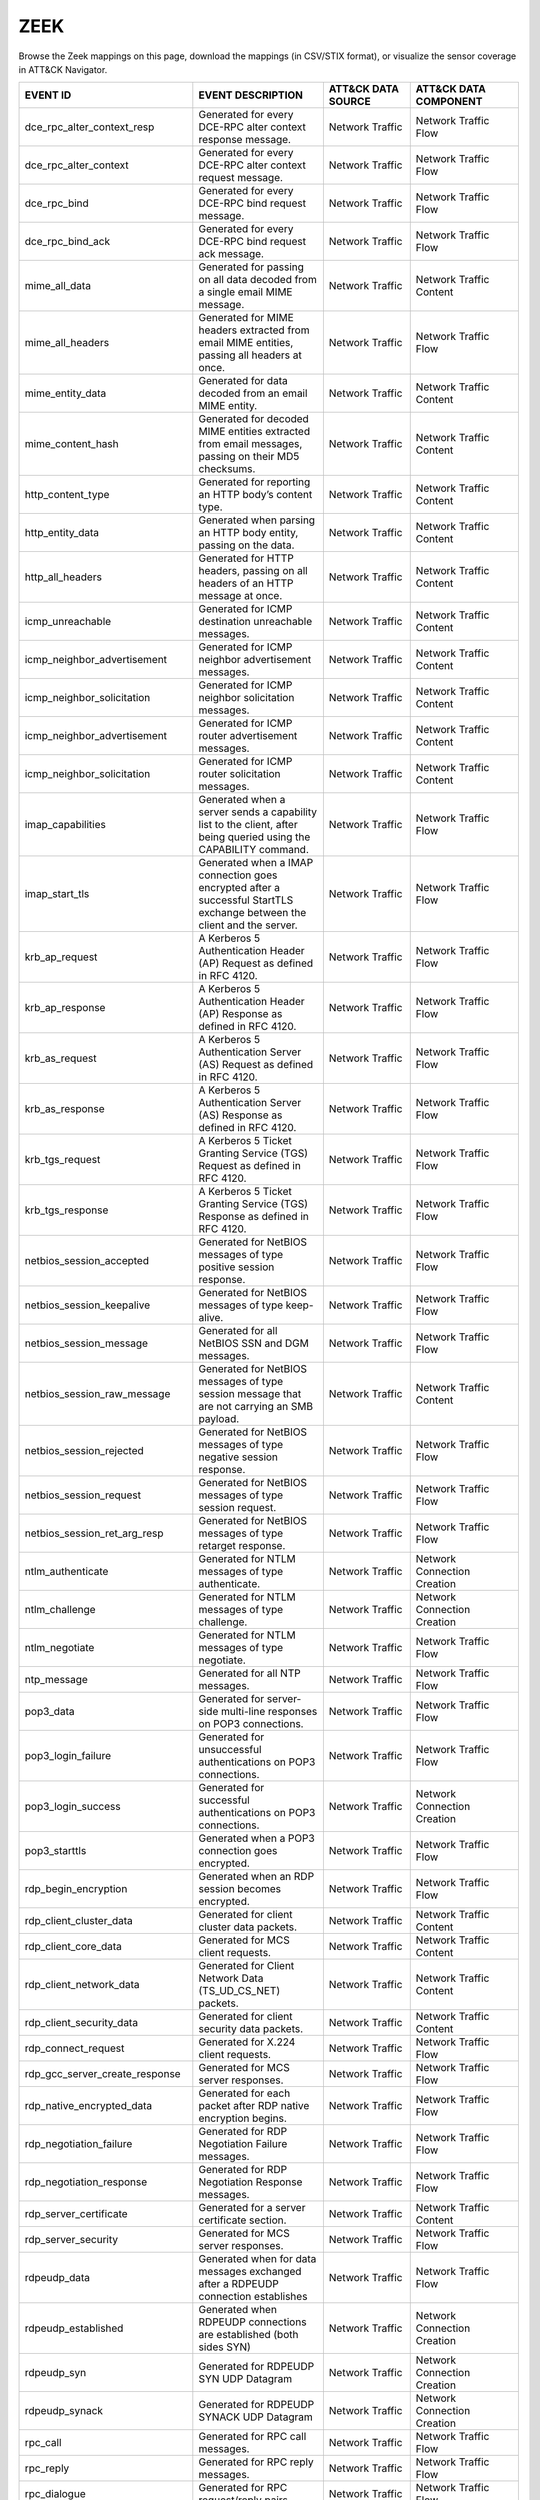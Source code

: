 ZEEK
====

Browse the Zeek mappings on this page, download the mappings (in CSV/STIX format), or
visualize the sensor coverage in ATT&CK Navigator.

.. raw:: html

    <p>
        <a class="btn btn-primary" target="_blank" href="../../csv/Zeek-sensors-mappings-enterprise.csv">
        <i class="fa fa-table"></i> Download CSV</a>

        <a class="btn btn-primary" target="_blank" href="../../stix/Zeek-mappings-enterprise.json">
        <i class="fa fa-file-excel-o"></i> Download STIX</a>

        <a class="btn btn-primary" target="_blank" href="https://mitre-attack.github.io/attack-navigator/#layerURL=https://center-for-threat-informed-defense.github.io/sensor-mappings-to-attack/navigator/Zeek-heatmap.json">
        <i class="fa fa-map-signs"></i> Open in ATT&CK Navigator</a>
    </p>

.. MAPPINGS_TABLE Generated at: 2023-10-03T10:40:58.770502Z

.. list-table::
  :widths: 40 30 20 25
  :header-rows: 1

  * - EVENT ID
    - EVENT DESCRIPTION
    - ATT&CK DATA SOURCE
    - ATT&CK DATA COMPONENT

  * - dce_rpc_alter_context_resp
    - Generated for every DCE-RPC alter context response message.
    - Network Traffic
    - Network Traffic Flow

  * - dce_rpc_alter_context
    - Generated for every DCE-RPC alter context request message.
    - Network Traffic
    - Network Traffic Flow

  * - dce_rpc_bind
    - Generated for every DCE-RPC bind request message.
    - Network Traffic
    - Network Traffic Flow

  * - dce_rpc_bind_ack
    - Generated for every DCE-RPC bind request ack message.
    - Network Traffic
    - Network Traffic Flow

  * - mime_all_data
    - Generated for passing on all data decoded from a single email MIME message.
    - Network Traffic
    - Network Traffic Content

  * - mime_all_headers
    - Generated for MIME headers extracted from email MIME entities, passing all headers at once.
    - Network Traffic
    - Network Traffic Flow

  * - mime_entity_data
    - Generated for data decoded from an email MIME entity.
    - Network Traffic
    - Network Traffic Content

  * - mime_content_hash
    - Generated for decoded MIME entities extracted from email messages, passing on their MD5 checksums.
    - Network Traffic
    - Network Traffic Content

  * - http_content_type
    - Generated for reporting an HTTP body’s content type.
    - Network Traffic
    - Network Traffic Content

  * - http_entity_data
    - Generated when parsing an HTTP body entity, passing on the data.
    - Network Traffic
    - Network Traffic Content

  * - http_all_headers
    - Generated for HTTP headers, passing on all headers of an HTTP message at once.
    - Network Traffic
    - Network Traffic Content

  * - icmp_unreachable
    - Generated for ICMP destination unreachable messages.
    - Network Traffic
    - Network Traffic Content

  * - icmp_neighbor_advertisement
    - Generated for ICMP neighbor advertisement messages.
    - Network Traffic
    - Network Traffic Content

  * - icmp_neighbor_solicitation
    - Generated for ICMP neighbor solicitation messages.
    - Network Traffic
    - Network Traffic Content

  * - icmp_neighbor_advertisement
    - Generated for ICMP router advertisement messages.
    - Network Traffic
    - Network Traffic Content

  * - icmp_neighbor_solicitation
    - Generated for ICMP router solicitation messages.
    - Network Traffic
    - Network Traffic Content

  * - imap_capabilities
    - Generated when a server sends a capability list to the client, after being queried using the CAPABILITY command.
    - Network Traffic
    - Network Traffic Flow

  * - imap_start_tls
    - Generated when a IMAP connection goes encrypted after a successful StartTLS exchange between the client and the server.
    - Network Traffic
    - Network Traffic Flow

  * - krb_ap_request
    - A Kerberos 5 Authentication Header (AP) Request as defined in RFC 4120.
    - Network Traffic
    - Network Traffic Flow

  * - krb_ap_response
    - A Kerberos 5 Authentication Header (AP) Response as defined in RFC 4120.
    - Network Traffic
    - Network Traffic Flow

  * - krb_as_request
    - A Kerberos 5 Authentication Server (AS) Request as defined in RFC 4120.
    - Network Traffic
    - Network Traffic Flow

  * - krb_as_response
    - A Kerberos 5 Authentication Server (AS) Response as defined in RFC 4120.
    - Network Traffic
    - Network Traffic Flow

  * - krb_tgs_request
    - A Kerberos 5 Ticket Granting Service (TGS) Request as defined in RFC 4120.
    - Network Traffic
    - Network Traffic Flow

  * - krb_tgs_response
    - A Kerberos 5 Ticket Granting Service (TGS) Response as defined in RFC 4120.
    - Network Traffic
    - Network Traffic Flow

  * - netbios_session_accepted
    - Generated for NetBIOS messages of type positive session response.
    - Network Traffic
    - Network Traffic Flow

  * - netbios_session_keepalive
    - Generated for NetBIOS messages of type keep-alive.
    - Network Traffic
    - Network Traffic Flow

  * - netbios_session_message
    - Generated for all NetBIOS SSN and DGM messages.
    - Network Traffic
    - Network Traffic Flow

  * - netbios_session_raw_message
    - Generated for NetBIOS messages of type session message that are not carrying an SMB payload.
    - Network Traffic
    - Network Traffic Content

  * - netbios_session_rejected
    - Generated for NetBIOS messages of type negative session response.
    - Network Traffic
    - Network Traffic Flow

  * - netbios_session_request
    - Generated for NetBIOS messages of type session request.
    - Network Traffic
    - Network Traffic Flow

  * - netbios_session_ret_arg_resp
    - Generated for NetBIOS messages of type retarget response.
    - Network Traffic
    - Network Traffic Flow

  * - ntlm_authenticate
    - Generated for NTLM messages of type authenticate.
    - Network Traffic
    - Network Connection Creation

  * - ntlm_challenge
    - Generated for NTLM messages of type challenge.
    - Network Traffic
    - Network Connection Creation

  * - ntlm_negotiate
    - Generated for NTLM messages of type negotiate.
    - Network Traffic
    - Network Traffic Flow

  * - ntp_message
    - Generated for all NTP messages.
    - Network Traffic
    - Network Traffic Flow

  * - pop3_data
    - Generated for server-side multi-line responses on POP3 connections.
    - Network Traffic
    - Network Traffic Flow

  * - pop3_login_failure
    - Generated for unsuccessful authentications on POP3 connections.
    - Network Traffic
    - Network Traffic Flow

  * - pop3_login_success
    - Generated for successful authentications on POP3 connections.
    - Network Traffic
    - Network Connection Creation

  * - pop3_starttls
    - Generated when a POP3 connection goes encrypted.
    - Network Traffic
    - Network Traffic Flow

  * - rdp_begin_encryption
    - Generated when an RDP session becomes encrypted.
    - Network Traffic
    - Network Traffic Flow

  * - rdp_client_cluster_data
    - Generated for client cluster data packets.
    - Network Traffic
    - Network Traffic Content

  * - rdp_client_core_data
    - Generated for MCS client requests.
    - Network Traffic
    - Network Traffic Content

  * - rdp_client_network_data
    - Generated for Client Network Data (TS_UD_CS_NET) packets.
    - Network Traffic
    - Network Traffic Content

  * - rdp_client_security_data
    - Generated for client security data packets.
    - Network Traffic
    - Network Traffic Content

  * - rdp_connect_request
    - Generated for X.224 client requests.
    - Network Traffic
    - Network Traffic Flow

  * - rdp_gcc_server_create_response
    - Generated for MCS server responses.
    - Network Traffic
    - Network Traffic Flow

  * - rdp_native_encrypted_data
    - Generated for each packet after RDP native encryption begins.
    - Network Traffic
    - Network Traffic Flow

  * - rdp_negotiation_failure
    - Generated for RDP Negotiation Failure messages.
    - Network Traffic
    - Network Traffic Flow

  * - rdp_negotiation_response
    - Generated for RDP Negotiation Response messages.
    - Network Traffic
    - Network Traffic Flow

  * - rdp_server_certificate
    - Generated for a server certificate section.
    - Network Traffic
    - Network Traffic Content

  * - rdp_server_security
    - Generated for MCS server responses.
    - Network Traffic
    - Network Traffic Flow

  * - rdpeudp_data
    - Generated when for data messages exchanged after a RDPEUDP connection establishes
    - Network Traffic
    - Network Traffic Flow

  * - rdpeudp_established
    - Generated when RDPEUDP connections are established (both sides SYN)
    - Network Traffic
    - Network Connection Creation

  * - rdpeudp_syn
    - Generated for RDPEUDP SYN UDP Datagram
    - Network Traffic
    - Network Connection Creation

  * - rdpeudp_synack
    - Generated for RDPEUDP SYNACK UDP Datagram
    - Network Traffic
    - Network Connection Creation

  * - rpc_call
    - Generated for RPC call messages.
    - Network Traffic
    - Network Traffic Flow

  * - rpc_reply
    - Generated for RPC reply messages.
    - Network Traffic
    - Network Traffic Flow

  * - rpc_dialogue
    - Generated for RPC request/reply pairs.
    - Network Traffic
    - Network Traffic Flow

  * - mount_proc_mnt
    - Generated for MOUNT3 request/reply dialogues of type mnt.
    - Network Traffic
    - Network Traffic Flow

  * - mount_proc_not_implemented
    - Generated for MOUNT3 request/reply dialogues of a type that Zeek’s MOUNTv3 analyzer does not implement.
    - Network Traffic
    - Network Traffic Flow

  * - mount_proc_null
    - Generated for MOUNT3 request/reply dialogues of type null.
    - Network Traffic
    - Network Traffic Flow

  * - mount_proc_umnt
    - Generated for MOUNT3 request/reply dialogues of type umnt.
    - Network Traffic
    - Network Traffic Flow

  * - mount_proc_umnt_all
    - Generated for MOUNT3 request/reply dialogues of type umnt_all.
    - Network Traffic
    - Network Traffic Flow

  * - mount_reply_status
    - Generated for each MOUNT3 reply message received, reporting just the status included.
    - Network Traffic
    - Network Traffic Content

  * - nfs_proc_create
    - Generated for NFSv3 request/reply dialogues of type create.
    - Network Traffic
    - Network Traffic Flow

  * - nfs_proc_getattr
    - Generated for NFSv3 request/reply dialogues of type getattr.
    - Network Traffic
    - Network Traffic Flow

  * - nfs_proc_link
    - Generated for NFSv3 request/reply dialogues of type link.
    - Network Traffic
    - Network Traffic Flow

  * - nfs_proc_lookup
    - Generated for NFSv3 request/reply dialogues of type lookup.
    - Network Traffic
    - Network Traffic Flow

  * - nfs_proc_mkdir
    - Generated for NFSv3 request/reply dialogues of type mkdir.
    - Network Traffic
    - Network Traffic Flow

  * - nfs_proc_mkdir
    - Generated for NFSv3 request/reply dialogues of type null.
    - Network Traffic
    - Network Traffic Flow

  * - nfs_proc_read
    - Generated for NFSv3 request/reply dialogues of type read.
    - Network Traffic
    - Network Traffic Flow

  * - nfs_proc_readdir
    - Generated for NFSv3 request/reply dialogues of type readdir.
    - Network Traffic
    - Network Traffic Flow

  * - nfs_proc_readlink
    - Generated for NFSv3 request/reply dialogues of type readlink.
    - Network Traffic
    - Network Traffic Flow

  * - nfs_proc_remove
    - Generated for NFSv3 request/reply dialogues of type remove.
    - Network Traffic
    - Network Traffic Flow

  * - nfs_proc_rename
    - Generated for NFSv3 request/reply dialogues of type rename.
    - Network Traffic
    - Network Traffic Flow

  * - nfs_proc_rmdir
    - Generated for NFSv3 request/reply dialogues of type rmdir.
    - Network Traffic
    - Network Traffic Flow

  * - nfs_proc_sattr
    - Generated for NFSv3 request/reply dialogues of type sattr.
    - Network Traffic
    - Network Traffic Flow

  * - nfs_proc_symlink
    - Generated for NFSv3 request/reply dialogues of type symlink.
    - Network Traffic
    - Network Traffic Flow

  * - nfs_proc_write
    - Generated for NFSv3 request/reply dialogues of type write.
    - Network Traffic
    - Network Traffic Flow

  * - nfs_reply_status
    - Generated for each NFSv3 reply message received, reporting just the status included.
    - Network Traffic
    - Network Traffic Flow

  * - pm_attempt_callit
    - Generated for failed Portmapper requests of type callit.
    - Network Traffic
    - Network Traffic Flow

  * - pm_attempt_dump
    - Generated for failed Portmapper requests of type dump.
    - Network Traffic
    - Network Traffic Flow

  * - pm_attempt_getport
    - Generated for failed Portmapper requests of type getport.
    - Network Traffic
    - Network Traffic Flow

  * - pm_attempt_null
    - Generated for failed Portmapper requests of type null.
    - Network Traffic
    - Network Traffic Flow

  * - pm_attempt_set
    - Generated for failed Portmapper requests of type set.
    - Network Traffic
    - Network Traffic Flow

  * - pm_attempt_unset
    - Generated for failed Portmapper requests of type unset.
    - Network Traffic
    - Network Traffic Flow

  * - pm_bad_port
    - Generated for Portmapper requests or replies that include an invalid port number.
    - Network Traffic
    - Network Traffic Flow

  * - pm_request_callit
    - Generated for Portmapper request/reply dialogues of type callit.
    - Network Traffic
    - Network Traffic Content

  * - pm_request_dump
    - Generated for Portmapper request/reply dialogues of type dump.
    - Network Traffic
    - Network Traffic Content

  * - pm_request_getport
    - Generated for Portmapper request/reply dialogues of type getport.
    - Network Traffic
    - Network Traffic Content

  * - pm_request_null
    - Generated for Portmapper request/reply dialogues of type null.
    - Network Traffic
    - Network Traffic Content

  * - pm_request_set
    - Generated for Portmapper request/reply dialogues of type set.
    - Network Traffic
    - Network Traffic Content

  * - pm_request_unset
    - Generated for Portmapper request/reply dialogues of type unset.
    - Network Traffic
    - Network Traffic Content

  * - sip_all_headers
    - Generated once for all SIP headers from the originator or responder.
    - Network Traffic
    - Network Traffic Content

  * - sip_reply
    - Generated for SIP replies, used in Voice over IP (VoIP).
    - Network Traffic
    - Network Traffic Flow

  * - sip_request
    - Generated for SIP requests, used in Voice over IP (VoIP).
    - Network Traffic
    - Network Traffic Flow

  * - smb2_negotiate_request
    - Generated for SMB/CIFS version 2 requests of type negotiate.
    - Network Traffic
    - Network Traffic Content

  * - smb2_negotiate_response
    - Generated for SMB/CIFS version 2 responses of type negotiate.
    - Network Traffic
    - Network Traffic Content

  * - smb2_read_request
    - Generated for SMB/CIFS version 2 requests of type read.
    - Network Traffic
    - Network Traffic Content

  * - smb2_session_setup_request
    - Generated for SMB/CIFS version 2 requests of type session_setup.
    - Network Traffic
    - Network Traffic Content

  * - smb2_session_setup_response
    - Generated for SMB/CIFS version 2 responses of type session_setup.
    - Network Traffic
    - Network Traffic Content

  * - smb2_file_allocation
    - Generated for SMB/CIFS version 2 requests of type set_info of the allocation subtype
    - Network Traffic
    - Network Traffic Content

  * - smb2_file_allocation
    - Generated for SMB/CIFS version 2 requests of type set_info of the delete subtype
    - Network Traffic
    - Network Traffic Content

  * - smb2_file_endoffile
    - Generated for SMB/CIFS version 2 requests of type set_info of the end_of_file subtype
    - Network Traffic
    - Network Traffic Content

  * - smb2_file_fscontrol
    - Generated for SMB/CIFS version 2 requests of type set_info of the fs_control subtype
    - Network Traffic
    - Network Traffic Content

  * - smb2_file_fsobjectid
    - Generated for SMB/CIFS version 2 requests of type set_info of the fs_object_id subtype
    - Network Traffic
    - Network Traffic Content

  * - smb2_file_fullea
    - Generated for SMB/CIFS version 2 requests of type set_info of the full_EA subtype
    - Network Traffic
    - Network Traffic Content

  * - smb2_file_link
    - Generated for SMB/CIFS version 2 requests of type set_info of the link subtype
    - Network Traffic
    - Network Traffic Content

  * - smb2_file_mode
    - Generated for SMB/CIFS version 2 requests of type set_info of the mode subtype
    - Network Traffic
    - Network Traffic Content

  * - smb2_file_pipe
    - Generated for SMB/CIFS version 2 requests of type set_info of the pipe subtype
    - Network Traffic
    - Network Traffic Content

  * - smb2_file_position
    - Generated for SMB/CIFS version 2 requests of type set_info of the position subtype
    - Network Traffic
    - Network Traffic Content

  * - smb2_file_rename
    - Generated for SMB/CIFS version 2 requests of type set_info of the rename subtype
    - Network Traffic
    - Network Traffic Content

  * - smb2_file_sattr
    - Generated for SMB/CIFS version 2 requests of type set_info of the sattr subtype
    - Network Traffic
    - Network Traffic Content

  * - smb2_file_shortname
    - Generated for SMB/CIFS version 2 requests of type set_info of the short_name subtype
    - Network Traffic
    - Network Traffic Content

  * - smb2_file_validdatalength
    - Generated for SMB/CIFS version 2 requests of type set_info of the valid_data_length subtype
    - Network Traffic
    - Network Traffic Content

  * - smb2_transform_header
    - Generated for SMB/CIFS version 3.x transform_header.
    - Network Traffic
    - Network Traffic Content

  * - smb2_tree_connect_request
    - Generated for SMB/CIFS version 2 requests of type tree_connect.
    - Network Traffic
    - Network Traffic Content

  * - smb2_tree_connect_response
    - Generated for SMB/CIFS version 2 responses of type tree_connect.
    - Network Traffic
    - Network Traffic Content

  * - smb2_tree_disconnect_request
    - Generated for SMB/CIFS version 2 requests of type tree disconnect.
    - Network Traffic
    - Network Traffic Content

  * - smb2_tree_disconnect_response
    - Generated for SMB/CIFS version 2 responses of type tree disconnect.
    - Network Traffic
    - Network Traffic Content

  * - smb2_write_request
    - Generated for SMB/CIFS version 2 requests of type write.
    - Network Traffic
    - Network Traffic Content

  * - smb2_write_response
    - Generated for SMB/CIFS version 2 responses of type write.
    - Network Traffic
    - Network Traffic Content

  * - smtp_data
    - Generated for DATA transmitted on SMTP sessions.
    - Network Traffic
    - Network Traffic Flow

  * - smtp_starttls
    - Generated if a connection switched to using TLS using STARTTLS or X-ANONYMOUSTLS.
    - Network Traffic
    - Network Traffic Flow

  * - snmp_encrypted_pdu
    - An SNMPv3 encrypted PDU message.
    - Network Traffic
    - Network Traffic Content

  * - snmp_get_bulk_request
    - An SNMP GetBulkRequest-PDU message from RFC 3416.
    - Network Traffic
    - Network Traffic Flow

  * - snmp_get_next_request
    - An SNMP GetNextRequest-PDU message from either RFC 1157 or RFC 3416.
    - Network Traffic
    - Network Traffic Flow

  * - snmp_get_request
    - An SNMP GetRequest-PDU message from either RFC 1157 or RFC 3416.
    - Network Traffic
    - Network Traffic Content

  * - snmp_inform_request
    - An SNMP InformRequest-PDU message from RFC 3416.
    - Network Traffic
    - Network Traffic Flow

  * - snmp_report
    - An SNMP Report-PDU message from RFC 3416.
    - Network Traffic
    - Network Traffic Content

  * - snmp_response
    - An SNMP GetResponse-PDU message from RFC 1157 or a Response-PDU from RFC 3416.
    - Network Traffic
    - Network Traffic Flow

  * - snmp_set_request
    - An SNMP SetRequest-PDU message from either RFC 1157 or RFC 3416.
    - Network Traffic
    - Network Traffic Content

  * - snmp_trap
    - An SNMP Trap-PDU message from RFC 1157.
    - Network Traffic
    - Network Traffic Content

  * - snmp_trapv2
    - An SNMP SNMPv2-Trap-PDU message from RFC 1157.
    - Network Traffic
    - Network Traffic Content

  * - socks_login_userpass_reply
    - Generated when a SOCKS server replies to a username/password login attempt.
    - Network Traffic
    - Network Connection Creation

  * - socks_login_userpass_request
    - Generated when a SOCKS client performs username and password based login.
    - Network Traffic
    - Network Connection Creation

  * - socks_reply
    - Generated when a SOCKS reply is analyzed.
    - Network Traffic
    - Network Traffic Flow

  * - socks_request
    - Generated when a SOCKS request is analyzed.
    - Network Traffic
    - Network Traffic Flow

  * - ssh_capabilities
    - During the initial SSH key exchange, each endpoint lists the algorithms that it supports, in order of preference.
    - Network Traffic
    - Network Traffic Content

  * - ssh_client_version
    - An SSH Protocol Version Exchange message from the client.
    - Network Traffic
    - Network Traffic Flow

  * - ssh_encrypted_packet
    - This event is generated when an SSH encrypted packet is seen.
    - Network Traffic
    - Network Traffic Content

  * - ssh_server_version
    - An SSH Protocol Version Exchange message from the server.
    - Network Traffic
    - Network Traffic Flow

  * - ssh1_server_host_key
    - During the SSH key exchange, the server supplies its public host key.
    - Network Traffic
    - Network Traffic Content

  * - ssh2_dh_server_params
    - Generated if the connection uses a Diffie-Hellman Group Exchange key exchange method.
    - Network Traffic
    - Network Connection Creation

  * - ssh2_ecc_key
    - The ECDH and ECMQV key exchange algorithms use two ephemeral key pairs to generate a shared secret.
    - Network Traffic
    - Network Traffic Content

  * - ssh2_server_host_key
    - During the SSH key exchange, the server supplies its public host key.
    - Network Traffic
    - Network Traffic Content

  * - ssl_alert
    - Generated for SSL/TLS alert records.
    - Network Traffic
    - Network Traffic Content

  * - ssl_change_cipher_spec
    - This event is raised when a SSL/TLS ChangeCipherSpec message is encountered before encryption begins.
    - Network Traffic
    - Network Traffic Flow

  * - ssl_client_hello
    - Generated for an SSL/TLS client’s initial hello message.
    - Network Traffic
    - Network Connection Creation

  * - ssl_dh_client_params
    - Generated if a client uses a DH-anon or DHE cipher suite.
    - Network Traffic
    - Network Traffic Content

  * - ssl_dh_server_params
    - Generated if a server uses a DH-anon or DHE cipher suite.
    - Network Traffic
    - Network Traffic Content

  * - ssl_ecdh_client_params
    - Generated if a client uses an ECDH-anon or ECDHE cipher suite.
    - Network Traffic
    - Network Traffic Content

  * - ssl_ecdh_server_params
    - Generated if a server uses an ECDH-anon or ECDHE cipher suite using a named curve This event contains the named curve name and the server ECDH parameters contained in the ServerKeyExchange message as defined in RFC 4492.
    - Network Traffic
    - Network Traffic Content

  * - ssl_encrypted_data
    - Generated for SSL/TLS messages that are sent after session encryption started.
    - Network Traffic
    - Network Traffic Content

  * - ssl_established
    - Generated at the end of an SSL/TLS handshake.
    - Network Traffic
    - Network Connection Creation

  * - ssl_extension
    - Generated for SSL/TLS extensions seen in an initial handshake.
    - Network Traffic
    - Network Traffic Flow

  * - ssl_handshake_message
    - This event is raised for each unencrypted SSL/TLS handshake message.
    - Network Traffic
    - Network Traffic Flow

  * - ssl_heartbeat
    - Generated for SSL/TLS heartbeat messages that are sent before session encryption starts.
    - Network Traffic
    - Network Traffic Flow

  * - ssl_plaintext_data
    - Generated for SSL/TLS messages that are sent before full session encryption starts.
    - Network Traffic
    - Network Traffic Content

  * - ssl_rsa_client_pms
    - Generated if a client uses RSA key exchange.
    - Network Traffic
    - Network Connection Creation

  * - ssl_server_hello
    - Generated for an SSL/TLS server’s initial hello message.
    - Network Traffic
    - Network Connection Creation

  * - ssl_server_signature
    - Generated if a server uses a non-anonymous DHE or ECDHE cipher suite.
    - Network Traffic
    - Network Traffic Content

  * - ssl_session_ticket_handshake
    - Generated for SSL/TLS handshake messages that are a part of the stateless-server session resumption mechanism.
    - Network Traffic
    - Network Connection Creation

  * - connection_attempt
    - Generated for an unsuccessful connection attempt.
    - Network Traffic
    - Network Traffic Flow

  * - connection_eof
    - Generated at the end of reassembled TCP connections.
    - Network Traffic
    - Network Traffic Flow

  * - connection_established
    - Generated when seeing a SYN-ACK packet from the responder in a TCP handshake.
    - Network Traffic
    - Network Connection Creation

  * - connection_finished
    - Generated for a TCP connection that finished normally.
    - Network Traffic
    - Network Traffic Flow

  * - connection_first_ack
    - Generated for the first ACK packet seen for a TCP connection from its originator.
    - Network Traffic
    - Network Connection Creation

  * - connection_half_finished
    - Generated when one endpoint of a TCP connection attempted to gracefully close the connection, but the other endpoint is in the TCP_INACTIVE state.
    - Network Traffic
    - Network Traffic Flow

  * - connection_partial_close
    - Generated when a previously inactive endpoint attempts to close a TCP connection via a normal FIN handshake or an abort RST sequence.
    - Network Traffic
    - Network Traffic Flow

  * - connection_pending
    - Generated for each still-open TCP connection when Zeek terminates.
    - Network Traffic
    - Network Traffic Flow

  * - connection_rejected
    - Generated for a rejected TCP connection.
    - Network Traffic
    - Network Traffic Flow

  * - connection_reset
    - Generated when an endpoint aborted a TCP connection.
    - Network Traffic
    - Network Traffic Flow

  * - connection_SYN_packet
    - Generated for a SYN packet.
    - Network Traffic
    - Network Connection Creation

  * - tcp_contents
    - Generated for each chunk of reassembled TCP payload.
    - Network Traffic
    - Network Traffic Content

  * - tcp_options
    - Generated for each TCP header that contains TCP options.
    - Network Traffic
    - Network Traffic Content

  * - tcp_packet
    - Generated for every TCP packet.
    - Network Traffic
    - Network Traffic Content

  * - partial_connection
    - Generated for a new active TCP connection if Zeek did not see the initial handshake.
    - Network Traffic
    - Network Traffic Flow

  * - tcp_rexmit
    - Generated for each detected TCP segment retransmission.
    - Network Traffic
    - Network Traffic Flow

  * - ssh_auth_attempted
    - This event is generated when an SSH connection was determined to have had an authentication attempt.
    - Network Traffic
    - Network Traffic Flow

  * - ssh_auth_successful
    - This event is generated when an SSH connection was determined to have had a successful authentication.
    - Network Traffic
    - Network Connection Creation

  * - arp_request
    - Generated for ARP requests.
    - Network Traffic
    - Network Traffic Flow

  * - arp_reply
    - Generated for ARP replies.
    - Network Traffic
    - Network Traffic Flow

  * - dns_request
    - Generated for DNS requests.
    - Network Traffic
    - Network Traffic Flow

  * - dns_unknown_reply
    - Generated on DNS reply resource records when the type of record is not one that Zeek knows how to parse and generate another more specific event.
    - Network Traffic
    - Network Traffic Flow

  * - dns_a6_reply
    - Generated for DNS replies of type A6.
    - Network Traffic
    - Network Traffic Flow

  * - dns_AAAA_reply
    - Generated for DNS replies of type AAAA.
    - Network Traffic
    - Network Traffic Flow

  * - dns_A_reply
    - Generated for DNS replies of type A.
    - Network Traffic
    - Network Traffic Flow

  * - dns_CAA_reply
    - Generated for DNS replies of type CAA (Certification Authority Authorization).
    - Network Traffic
    - Network Traffic Flow

  * - dns_CNAME_reply
    - Generated for DNS replies of type CNAME.
    - Network Traffic
    - Network Traffic Flow

  * - dns_DNSKEY_reply
    - Generated for DNS replies of type DNSKEY.
    - Network Traffic
    - Network Traffic Flow

  * - dns_DS_reply
    - Generated for DNS replies of type DS.
    - Network Traffic
    - Network Traffic Flow

  * - dns_EDNS_addl_reply
    - Generated for DNS replies of type EDNS.
    - Network Traffic
    - Network Traffic Flow

  * - dns_EDNS_ecs_reply
    - Generated for DNS replies of type EDNS.
    - Network Traffic
    - Network Traffic Flow

  * - dns_HINFO_reply
    - Generated for DNS replies of type HINFO.
    - Network Traffic
    - Network Traffic Flow

  * - dns_MX_reply
    - Generated for DNS replies of type MX.
    - Network Traffic
    - Network Traffic Flow

  * - dns_NSEC_reply
    - Generated for DNS replies of type NSEC.
    - Network Traffic
    - Network Traffic Flow

  * - dns_NSEC_reply
    - Generated for DNS replies of type NSEC3.
    - Network Traffic
    - Network Traffic Flow

  * - dns_NS_reply
    - Generated for DNS replies of type NS.
    - Network Traffic
    - Network Traffic Flow

  * - dns_PTR_reply
    - Generated for DNS replies of type PTR.
    - Network Traffic
    - Network Traffic Flow

  * - dns_RRSIG_reply
    - Generated for DNS replies of type RRSIG.
    - Network Traffic
    - Network Traffic Flow

  * - dns_SOA_reply
    - Generated for DNS replies of type SOA.
    - Network Traffic
    - Network Traffic Flow

  * - dns_SPF_reply
    - Generated for DNS replies of type SPF.
    - Network Traffic
    - Network Traffic Flow

  * - dns_SRV_reply
    - Generated for DNS replies of type SRV.
    - Network Traffic
    - Network Traffic Flow

  * - dns_TSIG_reply
    - Generated for DNS replies of type TSIG.
    - Network Traffic
    - Network Traffic Flow

  * - dns_TXT_reply
    - Generated for DNS replies of type TXT.
    - Network Traffic
    - Network Traffic Flow

  * - dns_WKS_reply
    - Generated for DNS replies of type WKS.
    - Network Traffic
    - Network Traffic Flow

  * - ftp_request
    - Generated for client-side FTP commands.
    - Network Traffic
    - Network Traffic Flow

  * - ftp_reply
    - Generated for server-side FTP replies.
    - Network Traffic
    - Network Traffic Flow

  * - smb2_close_request
    - Generated for SMB/CIFS version 2 requests of type close.
    - Network Traffic
    - Network Traffic Content

  * - smb2_close_response
    - Generated for SMB/CIFS version 2 responses of type close.
    - Network Traffic
    - Network Traffic Flow

  * - smb2_create_request
    - Generated for SMB/CIFS version 2 requests of type create.
    - Network Traffic
    - Network Traffic Content

  * - smb2_create_response
    - Generated for SMB/CIFS version 2 responses of type create.
    - Network Traffic
    - Network Traffic Flow

  * - pop3_request
    - Generated for client-side commands on POP3 connections.
    - Network Traffic
    - Network Traffic Flow

  * - pop3_reply
    - Generated for server-side replies to commands on POP3 connections.
    - Network Traffic
    - Network Traffic Flow

  * - smtp_request
    - Generated for client-side SMTP commands.
    - Network Traffic
    - Network Traffic Flow

  * - smtp_reply
    - Generated for server-side SMTP commands.
    - Network Traffic
    - Network Traffic Flow

  * - dhcp_message
    - Generated for all DHCP messages.
    - Network Traffic
    - Network Traffic Flow

  * - icmp_echo_request
    - Generated for ICMP echo request messages.
    - Network Traffic
    - Network Traffic Flow

  * - icmp_echo_reply
    - Generated for ICMP echo reply messages.
    - Network Traffic
    - Network Traffic Flow

  * - dce_rpc_request
    - Generated for every DCE-RPC request message.
    - Network Traffic
    - Network Traffic Flow

  * - dce_rpc_reply
    - Generated for every DCE-RPC reply message.
    - Network Traffic
    - Network Traffic Flow

  * - http_request
    - Generated for HTTP requests.
    - Network Traffic
    - Network Traffic Flow

  * - http_reply
    - Generated for HTTP replies.
    - Network Traffic
    - Network Traffic Flow

  * - udp_contents
    - Generated for UDP packets to pass on their payload.
    - Network Traffic
    - Network Traffic Content

  * - udp_reply
    - Generated for each packet sent by a UDP flow’s responder.
    - Network Traffic
    - Network Traffic Flow

  * - udp_request
    - Generated for each packet sent by a UDP flow’s originator.
    - Network Traffic
    - Network Traffic Flow
.. /MAPPINGS_TABLE
